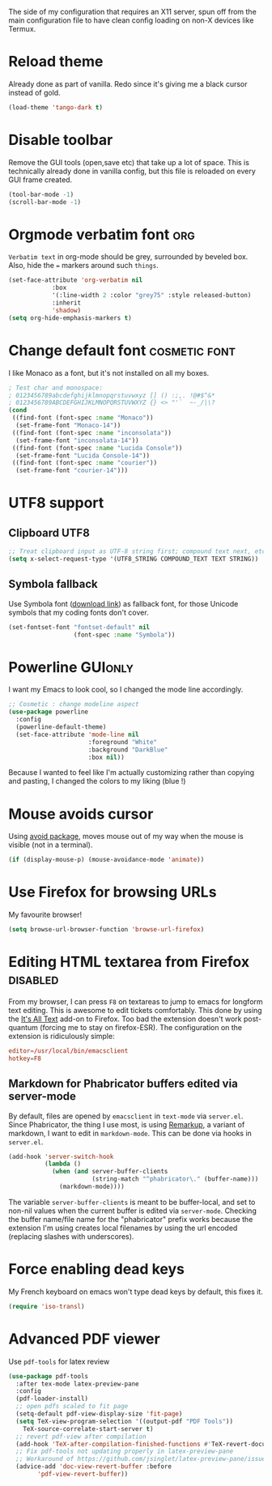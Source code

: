 #+PROPERTY: header-args :tangle init-x11.el :results silent

The side of my configuration that requires an X11 server, spun off
from the main configuration file to have clean config loading on non-X
devices like Termux.

* Reload theme
Already done as part of vanilla. Redo since it's giving me a black
cursor instead of gold.
#+BEGIN_SRC emacs-lisp
(load-theme 'tango-dark t)
#+END_SRC

* Disable toolbar
Remove the GUI tools (open,save etc) that take up a lot of space. This
is technically already done in vanilla config, but this file is
reloaded on every GUI frame created.
#+BEGIN_SRC emacs-lisp
(tool-bar-mode -1)
(scroll-bar-mode -1)
#+END_SRC

* Orgmode verbatim font                                                 :org:
=Verbatim text= in org-mode should be grey, surrounded by beveled box.
Also, hide the === markers around such ~things~.

#+BEGIN_SRC emacs-lisp
(set-face-attribute 'org-verbatim nil
		    :box
		    '(:line-width 2 :color "grey75" :style released-button)
		    :inherit
		    'shadow)
(setq org-hide-emphasis-markers t)
#+END_SRC


* Change default font                                         :cosmetic:font:
I like Monaco as a font, but it's not installed on all my boxes.
#+BEGIN_SRC emacs-lisp
; Test char and monospace:
; 0123456789abcdefghijklmnopqrstuvwxyz [] () :;,. !@#$^&*
; 0123456789ABCDEFGHIJKLMNOPQRSTUVWXYZ {} <> "'`  ~-_/|\?
(cond
 ((find-font (font-spec :name "Monaco"))
  (set-frame-font "Monaco-14"))
 ((find-font (font-spec :name "inconsolata"))
  (set-frame-font "inconsolata-14"))
 ((find-font (font-spec :name "Lucida Console"))
  (set-frame-font "Lucida Console-14"))
 ((find-font (font-spec :name "courier"))
  (set-frame-font "courier-14")))
#+END_SRC

* UTF8 support
** Clipboard UTF8
#+BEGIN_SRC emacs-lisp
;; Treat clipboard input as UTF-8 string first; compound text next, etc.
(setq x-select-request-type '(UTF8_STRING COMPOUND_TEXT TEXT STRING))
#+END_SRC

** Symbola fallback
:PROPERTIES:
:SOURCE:   [[http://endlessparentheses.com/manually-choose-a-fallback-font-for-unicode.html][endless-parentheses]]
:END:
Use Symbola font ([[http://www.fonts2u.com/symbola.font][download link]]) as fallback font, for those Unicode
symbols that my coding fonts don't cover.
#+BEGIN_SRC emacs-lisp
(set-fontset-font "fontset-default" nil
                  (font-spec :name "Symbola"))
#+END_SRC

* Powerline                                                  :GUIonly:
:PROPERTIES:
:SOURCE:   [[http://emacs.stackexchange.com/questions/281/how-do-i-get-a-fancier-mode-line-that-uses-solid-colors-and-triangles][this Emacs Stackoverflow question]]
:END:
I want my Emacs to look cool, so I changed the mode line accordingly.
#+BEGIN_SRC emacs-lisp
;; Cosmetic : change modeline aspect
(use-package powerline
  :config
  (powerline-default-theme)
  (set-face-attribute 'mode-line nil
                      :foreground "White"
                      :background "DarkBlue"
                      :box nil))
#+END_SRC
Because I wanted to feel like I'm actually customizing rather than
copying and pasting, I changed the colors to my liking (blue !)

* Mouse avoids cursor
Using [[help:avoid][avoid package]], moves mouse out of my way when the mouse is
visible (not in a terminal).
#+BEGIN_SRC emacs-lisp
(if (display-mouse-p) (mouse-avoidance-mode 'animate))
#+END_SRC

* Use Firefox for browsing URLs
My favourite browser!
#+BEGIN_SRC emacs-lisp
(setq browse-url-browser-function 'browse-url-firefox)
#+END_SRC

* Editing HTML textarea from Firefox                               :disabled:
:LOGBOOK:
- Note taken on [2019-04-29 Mon 22:01] \\
  Doesn't work post-quantum. See [[file:external-pkg-config.org::*Tridactyl%20(firefox%20control)][Tridactyl (firefox control)}]]
:END:
From my browser, I can press =F8= on textareas to jump to emacs for
longform text editing. This is awesome to edit tickets comfortably.
This done by using the [[https://addons.mozilla.org/en-US/firefox/addon/its-all-text/][It's All Text]] add-on to Firefox. Too bad the
extension doesn't work post-quantum (forcing me to stay on
firefox-ESR). The configuration on the extension is ridiculously
simple:

#+BEGIN_SRC conf :tangle no
editor=/usr/local/bin/emacsclient
hotkey=F8
#+END_SRC

** Markdown for Phabricator buffers edited via server-mode
:PROPERTIES:
:SOURCE:   [[http://emacs.stackexchange.com/questions/281/how-do-i-get-a-fancier-mode-line-that-uses-solid-colors-and-triangles][this Emacs Stackoverflow question]]
:END:
By default, files are opened by =emacsclient= in =text-mode= via
=server.el=. Since Phabricator, the thing I use most, is using
[[https://secure.phabricator.com/book/phabricator/article/remarkup/][Remarkup]], a variant of markdown, I want to edit in =markdown-mode=.
This can be done via hooks in =server.el=.
#+BEGIN_SRC emacs-lisp :tangle no
(add-hook 'server-switch-hook
          (lambda ()
            (when (and server-buffer-clients
                       (string-match "^phabricator\." (buffer-name)))
              (markdown-mode))))
#+END_SRC
The variable =server-buffer-clients= is meant to be buffer-local, and
set to non-nil values when the current buffer is edited via
=server-mode=. Checking the buffer name/file name for the "phabricator"
prefix works because the extension I'm using creates local filenames
by using the url encoded (replacing slashes with underscores).

* Force enabling dead keys
My French keyboard on emacs won't type dead keys by default, this fixes it.
#+BEGIN_SRC emacs-lisp
(require 'iso-transl)
#+END_SRC

* Advanced PDF viewer
:PROPERTIES:
:CREATED:  [2019-07-15 Mon 23:12]
:ID:       c23b24c1-31fe-45dc-bd93-099629cf3a92
:SOURCE:   https://www.reddit.com/r/emacs/comments/7ux1qj/using_auctex_mode_to_sync_latex_documents_and/
:SOURCE:   http://pragmaticemacs.com/emacs/view-and-annotate-pdfs-in-emacs-with-pdf-tools/
:END:
Use =pdf-tools= for latex review

#+BEGIN_SRC emacs-lisp
(use-package pdf-tools
  :after tex-mode latex-preview-pane
  :config
  (pdf-loader-install)
  ;; open pdfs scaled to fit page
  (setq-default pdf-view-display-size 'fit-page)
  (setq TeX-view-program-selection '((output-pdf "PDF Tools"))
	TeX-source-correlate-start-server t)
  ;; revert pdf-view after compilation
  (add-hook 'TeX-after-compilation-finished-functions #'TeX-revert-document-buffer)
  ;; Fix pdf-tools not updating properly in latex-preview-pane
  ;; Workaround of https://github.com/jsinglet/latex-preview-pane/issues/47
  (advice-add 'doc-view-revert-buffer :before
	    'pdf-view-revert-buffer))

#+END_SRC
